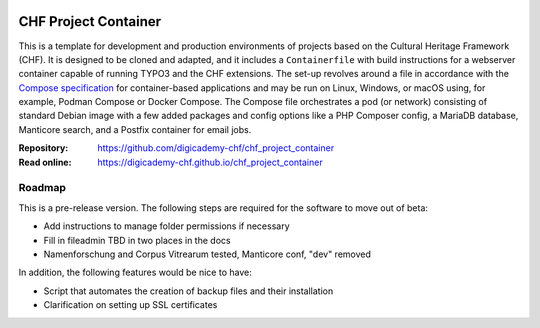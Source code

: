 ..  image:: https://img.shields.io/badge/Container-Podman-purple.svg
    :alt: Podman
    :target: https://podman.io

..  image:: https://img.shields.io/badge/Container-Docker-blue.svg
    :alt: Docker
    :target: https://docker.io

..  image:: https://img.shields.io/badge/TYPO3-12-orange.svg
    :alt: TYPO3 12
    :target: https://get.typo3.org/version/12

..  image:: https://img.shields.io/badge/License-MIT-blue.svg
    :alt: License: MIT
    :target: https://spdx.org/licenses/MIT.html

=====================
CHF Project Container
=====================

This is a template for development and production environments of projects
based on the Cultural Heritage Framework (CHF). It is designed to be cloned and
adapted, and it includes a ``Containerfile`` with build instructions for a
webserver container capable of running TYPO3 and the CHF extensions. The set-up
revolves around a file in accordance with the `Compose specification
<https://compose-spec.io/>`__ for container-based applications and may be run
on Linux, Windows, or macOS using, for example, Podman Compose or Docker
Compose. The Compose file orchestrates a pod (or network) consisting of
standard Debian image with a few added packages and config options like a PHP
Composer config, a MariaDB database, Manticore search, and a Postfix container
for email jobs.

:Repository:  https://github.com/digicademy-chf/chf_project_container
:Read online: https://digicademy-chf.github.io/chf_project_container

Roadmap
=======

This is a pre-release version. The following steps are required for the
software to move out of beta:

- Add instructions to manage folder permissions if necessary
- Fill in fileadmin TBD in two places in the docs
- Namenforschung and Corpus Vitrearum tested, Manticore conf, "dev" removed

In addition, the following features would be nice to have:

- Script that automates the creation of backup files and their installation
- Clarification on setting up SSL certificates
